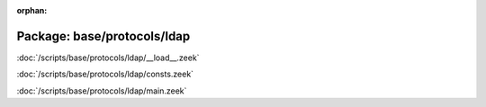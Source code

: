 :orphan:

Package: base/protocols/ldap
============================


:doc:`/scripts/base/protocols/ldap/__load__.zeek`


:doc:`/scripts/base/protocols/ldap/consts.zeek`


:doc:`/scripts/base/protocols/ldap/main.zeek`


